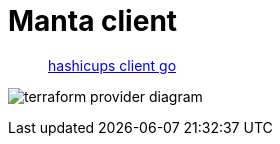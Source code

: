 = Manta client

> https://github.com/hashicorp-demoapp/hashicups-client-go[hashicups client go]

image:https://raw.githubusercontent.com/hashicorp-demoapp/hashicups-client-go/refs/heads/main/docs/terraform-provider-diagram.jpeg[]

